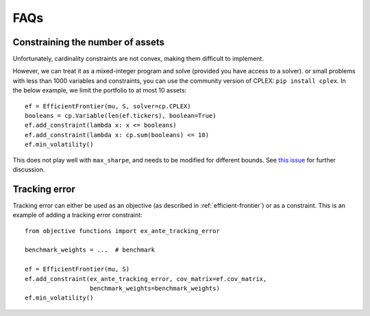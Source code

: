 .. _faq:

####
FAQs
####

Constraining the number of assets
---------------------------------

Unfortunately, cardinality constraints are not convex, making them difficult to implement.

However, we can treat it as a mixed-integer program and solve (provided you have access to a solver). 
or small problems with less than 1000 variables and constraints, you can use the community version of CPLEX:
``pip install cplex``. In the below example, we limit the portfolio to at most 10 assets::

    ef = EfficientFrontier(mu, S, solver=cp.CPLEX)
    booleans = cp.Variable(len(ef.tickers), boolean=True)
    ef.add_constraint(lambda x: x <= booleans)
    ef.add_constraint(lambda x: cp.sum(booleans) <= 10)
    ef.min_volatility()

This does not play well with ``max_sharpe``, and needs to be modified for different bounds.
See `this issue <https://github.com/robertmartin8/PyPortfolioOpt/issues/243>`_ for further discussion.

Tracking error
--------------

Tracking error can either be used as an objective (as described in :ref:`efficient-frontier`) or
as a constraint. This is an example of adding a tracking error constraint::

    from objective functions import ex_ante_tracking_error

    benchmark_weights = ...  # benchmark

    ef = EfficientFrontier(mu, S)
    ef.add_constraint(ex_ante_tracking_error, cov_matrix=ef.cov_matrix,
                      benchmark_weights=benchmark_weights)
    ef.min_volatility()


